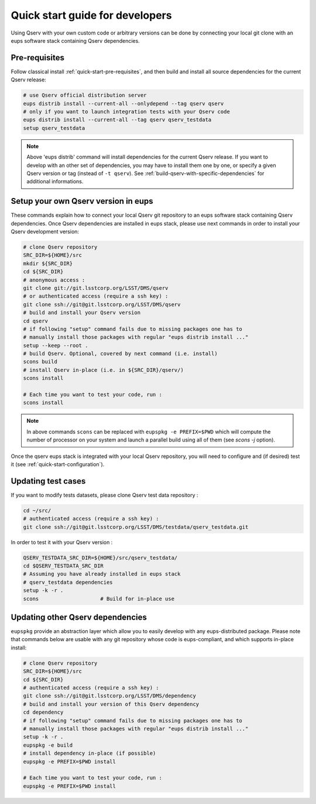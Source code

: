 .. _quick-start-devel:

################################
Quick start guide for developers
################################

Using Qserv with your own custom code or arbitrary versions can be done by
connecting your local git clone with an eups software stack containing Qserv
dependencies.

**************
Pre-requisites
**************

Follow classical install :ref:`quick-start-pre-requisites`, and then build and install all
source dependencies for the current Qserv release:

.. code-block:: bash

   # use Qserv official distribution server
   eups distrib install --current-all --onlydepend --tag qserv qserv
   # only if you want to launch integration tests with your Qserv code
   eups distrib install --current-all --tag qserv qserv_testdata
   setup qserv_testdata
 
.. note::

   Above 'eups distrib' command will install dependencies for the current Qserv release. If you want to develop with an other set of dependencies, you may
   have to install them one by one, or specify a given Qserv version or tag (instead of ``-t qserv``). See :ref:`build-qserv-with-specific-dependencies` for additional informations.

.. _quick-start-devel-setup-qserv:

************************************
Setup your own Qserv version in eups
************************************

These commands explain how to connect your local Qserv git repository to an eups software stack containing Qserv dependencies.
Once Qserv dependencies are installed in eups stack, please use next commands in order to install your Qserv development version:

.. code-block:: bash

   # clone Qserv repository
   SRC_DIR=${HOME}/src
   mkdir ${SRC_DIR}
   cd ${SRC_DIR}
   # anonymous access :
   git clone git://git.lsstcorp.org/LSST/DMS/qserv
   # or authenticated access (require a ssh key) :
   git clone ssh://git@git.lsstcorp.org/LSST/DMS/qserv
   # build and install your Qserv version
   cd qserv
   # if following "setup" command fails due to missing packages one has to
   # manually install those packages with regular "eups distrib install ..."
   setup --keep --root .
   # build Qserv. Optional, covered by next command (i.e. install)
   scons build
   # install Qserv in-place (i.e. in ${SRC_DIR}/qserv/)
   scons install

   # Each time you want to test your code, run :
   scons install

.. note::
   In above commands ``scons`` can be replaced with 
   ``eupspkg -e PREFIX=$PWD`` which will compute the number of processor on your system
   and launch a parallel build using all of them (see `scons -j` option).

Once the qserv eups stack is integrated with your local Qserv repository, you
will need to configure and (if desired) test it (see :ref:`quick-start-configuration`).

*******************
Updating test cases
*******************

If you want to modify tests datasets, please clone Qserv test data repository :

.. code-block:: bash

   cd ~/src/
   # authenticated access (require a ssh key) :
   git clone ssh://git@git.lsstcorp.org/LSST/DMS/testdata/qserv_testdata.git

In order to test it with your Qserv version :

.. code-block:: bash

   QSERV_TESTDATA_SRC_DIR=${HOME}/src/qserv_testdata/
   cd $QSERV_TESTDATA_SRC_DIR
   # Assuming you have already installed in eups stack
   # qserv_testdata dependencies
   setup -k -r .
   scons                    # Build for in-place use


*********************************
Updating other Qserv dependencies
*********************************

``eupspkg`` provide an abstraction layer which allow you to easily develop
with any eups-distributed package. Please note that commands below are usable with any git repository
whose code is eups-compliant, and which supports in-place install:

.. code-block:: bash

   # clone Qserv repository
   SRC_DIR=${HOME}/src
   cd ${SRC_DIR}
   # authenticated access (require a ssh key) :
   git clone ssh://git@git.lsstcorp.org/LSST/DMS/dependency
   # build and install your version of this Qserv dependency
   cd dependency
   # if following "setup" command fails due to missing packages one has to
   # manually install those packages with regular "eups distrib install ..."
   setup -k -r .
   eupspkg -e build
   # install dependency in-place (if possible)
   eupspkg -e PREFIX=$PWD install

   # Each time you want to test your code, run :
   eupspkg -e PREFIX=$PWD install

